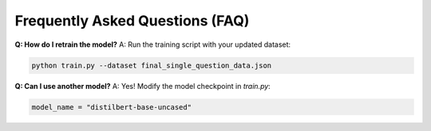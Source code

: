 Frequently Asked Questions (FAQ)
================================

**Q: How do I retrain the model?**  
A: Run the training script with your updated dataset:

.. code-block:: bash

   python train.py --dataset final_single_question_data.json

**Q: Can I use another model?**  
A: Yes! Modify the model checkpoint in `train.py`:

.. code-block:: python

   model_name = "distilbert-base-uncased"
